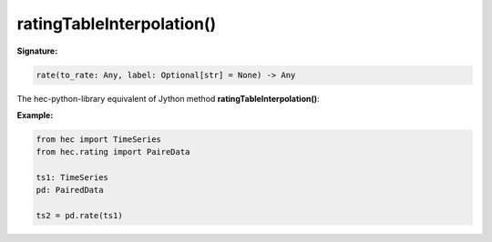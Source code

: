 ratingTableInterpolation()
==========================

**Signature:**

.. code-block:: python

    rate(to_rate: Any, label: Optional[str] = None) -> Any

The hec-python-library equivalent of Jython method **ratingTableInterpolation()**:

**Example:**

.. code-block:: python

    from hec import TimeSeries
    from hec.rating import PaireData

    ts1: TimeSeries
    pd: PairedData

    ts2 = pd.rate(ts1)
